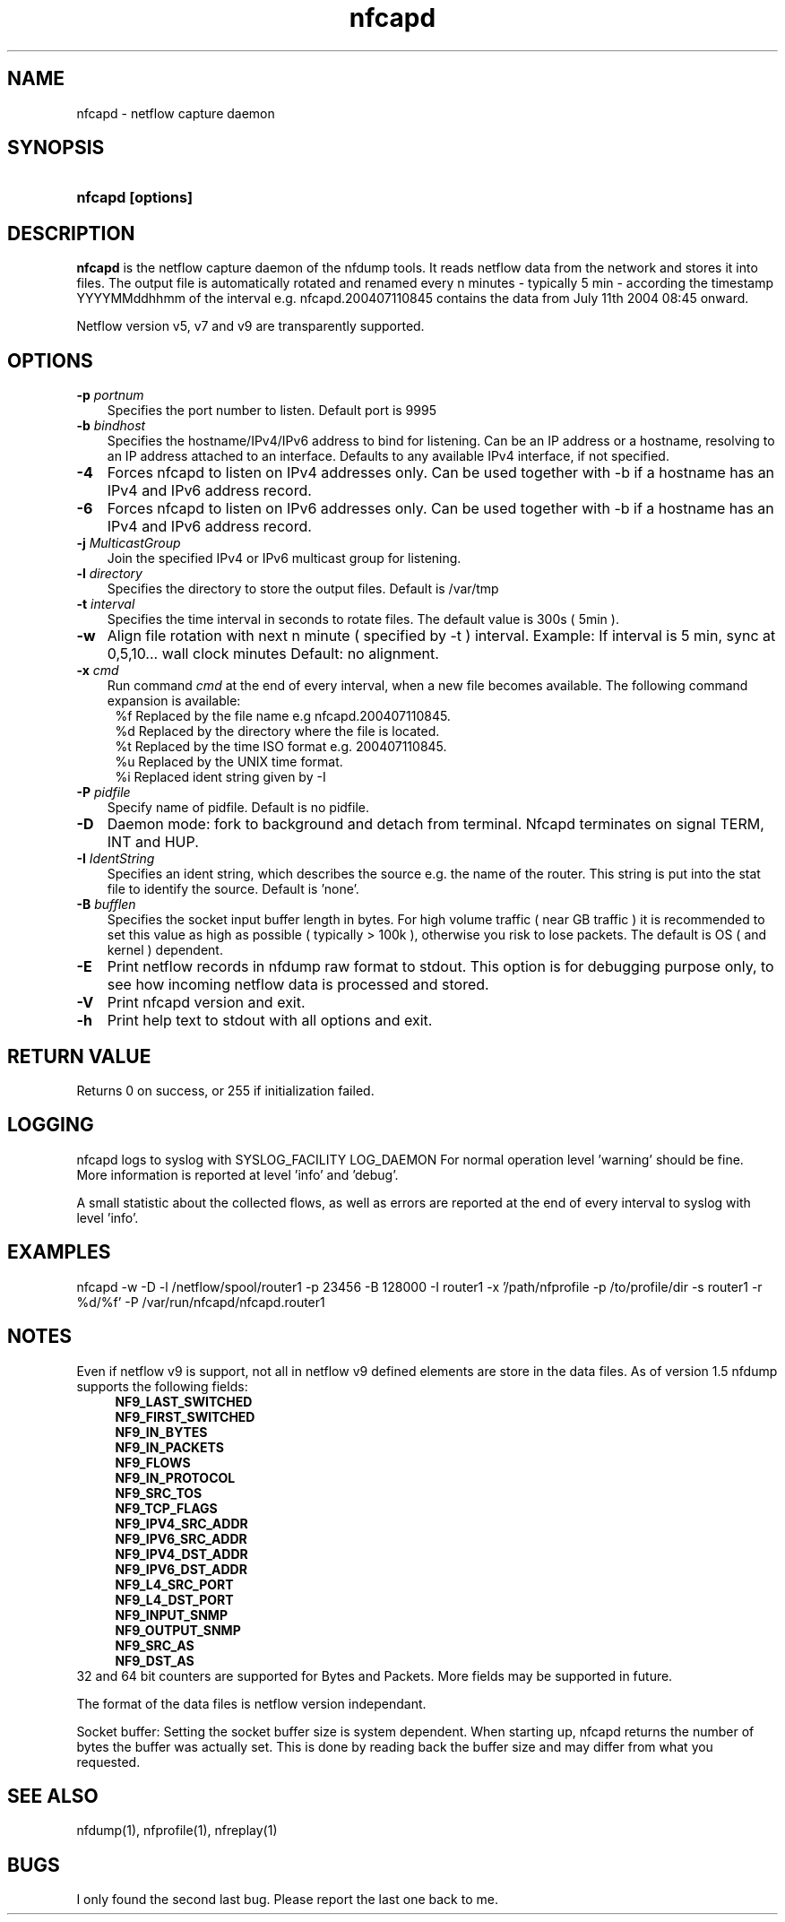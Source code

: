 .TH nfcapd 1 2005-08-19 "" ""
.SH NAME
nfcapd \- netflow capture daemon
.SH SYNOPSIS
.HP 5
.B nfcapd [options]
.SH DESCRIPTION
.B nfcapd
is the netflow capture daemon of the nfdump tools. It reads netflow
data from the network and stores it into files. The output file
is automatically rotated and renamed every n minutes - typically
5 min - according the timestamp YYYYMMddhhmm of the interval e.g. 
nfcapd.200407110845 contains the data from July 11th 2004 08:45 onward.
.P
Netflow version v5, v7 and v9 are transparently supported.

.SH OPTIONS
.TP 3
.B -p \fIportnum
Specifies the port number to listen. Default port is 9995
.TP 3
.B -b \fIbindhost
Specifies the hostname/IPv4/IPv6 address to bind for listening. Can be an IP
address or a hostname, resolving to an IP address attached to an interface.
Defaults to any available IPv4 interface, if not specified.
.TP 3
.B -4
Forces nfcapd to listen on IPv4 addresses only. Can be used together with -b
if a hostname has an IPv4 and IPv6 address record.
.TP 3
.B -6
Forces nfcapd to listen on IPv6 addresses only. Can be used together with -b
if a hostname has an IPv4 and IPv6 address record.
.TP 3
.B -j \fIMulticastGroup
Join the specified IPv4 or IPv6 multicast group for listening. 
.TP 3
.B -l \fIdirectory
Specifies the directory to store the output files. Default is /var/tmp
.TP 3
.B -t \fIinterval
Specifies the time interval in seconds to rotate files. The default value 
is 300s ( 5min ).
.TP 3
.B -w
Align file rotation with next n minute ( specified by -t ) interval. 
Example: If interval is 5 min, sync at 0,5,10... wall clock minutes 
Default: no alignment.
.TP 3
.B -x \fIcmd
Run command \fIcmd\fR at the end of every interval, when a new file
becomes available. The following command expansion is available:
.PD 0
.RS 4
%f	Replaced by the file name e.g nfcapd.200407110845.
.P
%d	Replaced by the directory where the file is located.
.P
%t	Replaced by the time ISO format e.g. 200407110845.
.P
%u	Replaced by the UNIX time format.
.P
%i	Replaced ident string given by -I
.RE
.PD
.TP 3
.B -P \fIpidfile
Specify name of pidfile. Default is no pidfile.
.TP 3
.B -D
Daemon mode: fork to background and detach from terminal.
Nfcapd terminates on signal TERM, INT and HUP.
.TP 3
.B -I \fIIdentString
Specifies an ident string, which describes the source e.g. the 
name of the router. This string is put into the stat file to identify
the source. Default is 'none'.
.TP 3
.B -B \fIbufflen
Specifies the socket input buffer length in bytes. For high volume traffic 
( near GB traffic ) it is recommended to set this value as high as possible 
( typically > 100k ), otherwise you risk to lose packets. The default 
is OS ( and kernel )  dependent.
.TP 3
.B -E
Print netflow records in nfdump raw format to stdout. This option is for 
debugging purpose only, to see how incoming netflow data is processed and stored.
.TP 3
.B -V
Print nfcapd version and exit.
.TP 3
.B -h
Print help text to stdout with all options and exit.
.SH "RETURN VALUE"
Returns 0 on success, or 255 if initialization failed.
.SH "LOGGING"
nfcapd logs to syslog with SYSLOG_FACILITY LOG_DAEMON
For normal operation level 'warning' should be fine. 
More information is reported at level 'info' and 'debug'.
.P
A small statistic about the collected flows, as well as errors
are reported at the end of every interval to syslog with level 'info'.
.SH "EXAMPLES"
nfcapd -w -D -l /netflow/spool/router1 -p 23456 -B 128000 -I router1 -x '/path/nfprofile -p /to/profile/dir -s router1 -r %d/%f'  -P /var/run/nfcapd/nfcapd.router1
.SH NOTES
Even if netflow v9 is support, not all in netflow v9 defined elements 
are store in the data files. As of version 1.5 nfdump supports the
following fields:
.PD 0
.RS 4
.P
\fBNF9_LAST_SWITCHED\fR
.P
\fBNF9_FIRST_SWITCHED\fR
.P
\fBNF9_IN_BYTES\fR
.P
\fBNF9_IN_PACKETS\fR
.P
\fBNF9_FLOWS\fR
.P
\fBNF9_IN_PROTOCOL\fR
.P
\fBNF9_SRC_TOS\fR
.P
\fBNF9_TCP_FLAGS\fR
.P
\fBNF9_IPV4_SRC_ADDR\fR
.P
\fBNF9_IPV6_SRC_ADDR\fR
.P
\fBNF9_IPV4_DST_ADDR\fR
.P
\fBNF9_IPV6_DST_ADDR\fR
.P
\fBNF9_L4_SRC_PORT\fR
.P
\fBNF9_L4_DST_PORT\fR
.P
\fBNF9_INPUT_SNMP\fR
.P
\fBNF9_OUTPUT_SNMP\fR
.P
\fBNF9_SRC_AS\fR
.P
\fBNF9_DST_AS\fR
.RE
.PD
32 and 64 bit counters are supported for Bytes and Packets. 
More fields may be supported in future.
.P
The format of the data files is netflow version independant.
.P
Socket buffer: Setting the socket buffer size is system dependent. 
When starting up, nfcapd returns the number of bytes the buffer was 
actually set. This is done by reading back the buffer size and may 
differ from what you requested. 
.SH "SEE ALSO"
nfdump(1), nfprofile(1), nfreplay(1)
.SH BUGS
I only found the second last bug. Please report the last one back to me.
